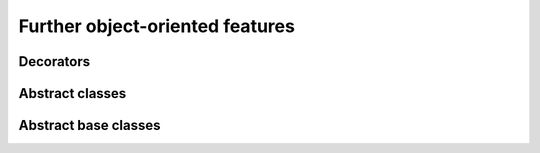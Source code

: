 Further object-oriented features
================================

Decorators
~~~~~~~~~~

Abstract classes
~~~~~~~~~~~~~~~~

Abstract base classes
~~~~~~~~~~~~~~~~~~~~~


